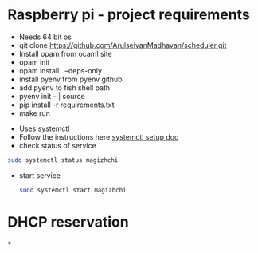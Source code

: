 * Raspberry pi - project requirements
- Needs 64 bit os
- git clone https://github.com/ArulselvanMadhavan/scheduler.git
- Install opam from ocaml site
- opam init
- opam install . --deps-only
- install pyenv from pyenv github
- add pyenv to fish shell path
- pyenv init - | source
- pip install -r requirements.txt
- make run
# Add to startup script
- Uses systemctl
- Follow the instructions here [[https://github.com/raspberrypi/documentation/blob/83aeab3278fc7b648022fb56b30e4d62c5ccba24/linux/usage/systemd.md][systemctl setup doc]]
- check status of service
#+begin_src bash
  sudo systemctl status magizhchi
#+end_src
- start service
  #+begin_src bash
    sudo systemctl start magizhchi
  #+end_src
* DHCP reservation
*
